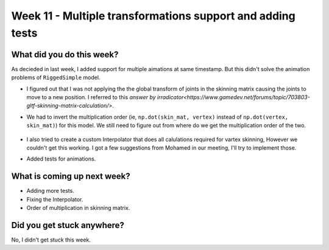 Week 11 - Multiple transformations support and adding tests 
===========================================================

.. post:: August 31 2022
   :author: Shivam Anand
   :tags: google
   :category: gsoc

What did you do this week?
--------------------------

As decieded in last week, I added support for multiple aimations at same timestamp. But this didn't solve the animation problems of ``RiggedSimple`` model.

- I figured out that I was not applying the the global transform of joints in the skinning matrix causing the joints to move to a new position. I referred to this `answer by irradicator<https://www.gamedev.net/forums/topic/703803-gltf-skinning-matrix-calculation/>`.

- We had to invert the multiplication order  (ie, ``np.dot(skin_mat, vertex)`` instead of ``np.dot(vertex, skin_mat)``) for this model. We still need to figure out from where do we get the multiplication order of the two.

    .. raw:: html

        <iframe id="player" type="text/html"   width="600" height="390" src="https://user-images.githubusercontent.com/74976752/186712256-af02c902-f60f-43b9-b257-f706c999557e.mp4" frameborder="0"></iframe>

- I also tried to create a custom Interpolator that does all calulations required for vartex skinning, However we couldn't get this working. I got a few suggestions from Mohamed in our meeting, I'll try to implement those.

- Added tests for animations.


What is coming up next week?
----------------------------

- Adding more tests.
- Fixing the Interpolator.
- Order of multiplication in skinning matrix.

Did you get stuck anywhere?
---------------------------

No, I didn't get stuck this week.
